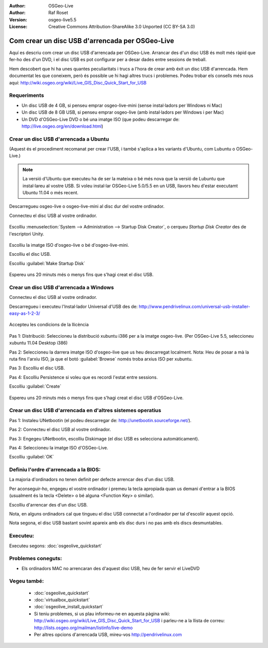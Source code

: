 ﻿:Author: OSGeo-Live
:Author: Raf Roset
:Version: osgeo-live5.5
:License: Creative Commons Attribution-ShareAlike 3.0 Unported  (CC BY-SA 3.0)

********************************************************************************
Com crear un disc USB d'arrencada per OSGeo-Live
********************************************************************************

Aquí es descriu com crear un disc USB d'arrencada per OSGeo-Live. Arrancar des
d'un disc USB és molt més ràpid que fer-ho des d'un DVD, i el disc USB es pot
configurar per a desar dades entre sessions de treball.

Hem descobert que hi ha unes quantes peculiaritats i trucs a l'hora de crear amb
éxit un disc USB d'arrencada. Hem documentat les que coneixem, però és possible 
ue hi hagi altres trucs i problemes. Podeu trobar els consells més nous aquí: 
http://wiki.osgeo.org/wiki/Live_GIS_Disc_Quick_Start_for_USB

Requeriments
--------------------------------------------------------------------------------

* Un disc USB de 4 GB, si penseu emprar osgeo-live-mini (sense instal·ladors per Windows ni Mac)
* Un disc USB de 8 GB USB, si penseu emprar osgeo-live (amb instal·ladors per Windows i per Mac)
* Un DVD d'OSGeo-Live DVD o bé una imatge ISO (que podeu descarregar de: http://live.osgeo.org/en/download.html)

Crear un disc USB d'arrencada a Ubuntu
--------------------------------------------------------------------------------

(Aquest és el procediment recomanat per crear l'USB, i també s'aplica a les variants d'Ubuntu, com Lubuntu o OSGeo-Live.)

.. note::
   La versió d'Ubuntu que executeu ha de ser la mateixa o bé més nova que la
   versió de Lubuntu que instal·lareu al vostre USB. Si voleu instal·lar
   OSGeo-Live 5.0/5.5 en un USB, llavors heu d'estar executamt Ubuntu 11.04 o
   més recent.

Descarregueu osgeo-live o osgeo-live-mini al disc dur del vostre ordinador.

Connecteu el disc USB al vostre ordinador.

  .. image:: /images/screenshots/usb/usb_select.png
    :scale: 70 %

Escolliu :menuselection:`System --> Administration --> Startup Disk Creator`,
o cerqueu `Startup Disk Creator` des de l'escriptori Unity.

  .. image:: /images/screenshots/usb/usb_set_params.png
    :scale: 70 %

Escolliu la imatge ISO d'osgeo-live o bé d'osgeo-live-mini.

Escolliu el disc USB.

Escolliu :guilabel:`Make Startup Disk`

  .. image:: /images/screenshots/usb/usb_installing.png
    :scale: 70 %

Espereu uns 20 minuts més o menys fins que s'hagi creat el disc USB.

Crear un disc USB d'arrencada a Windows
--------------------------------------------------------------------------------

Connecteu el disc USB al vostre ordinador.

Descarregueu i executeu l'Instal·lador Universal d'USB des de:
http://www.pendrivelinux.com/universal-usb-installer-easy-as-1-2-3/

  .. image:: /images/screenshots/usb/usb_penlinux_licence.png

Accepteu les condicions de la llicència

  .. image:: /images/screenshots/usb/usb_penlinux_selection.png

Pas 1: Distribució: Seleccioneu la distribució xubuntu i386 per a la imatge
osgeo-live. (Per OSGeo-Live 5.5, seleccioneu xubuntu 11.04 Desktop i386)

Pas 2: Seleccioneu la darrera imatge ISO d'osgeo-live que us heu descarregat
localment. Nota: Heu de posar a mà la ruta fins l'arxiu ISO, ja que el botó
:guilabel:`Browse` només troba arxius ISO per xubuntu.

Pas 3: Escolliu el disc USB.

Pas 4: Escolliu Persistence si voleu que es recordi l'estat entre sessions.

Escolliu :guilabel:`Create`

  .. image:: /images/screenshots/usb/usb_penlinux_installing.png

Espereu uns 20 minuts més o menys fins que s'hagi creat el disc USB
d'OSGeo-Live.

Crear un disc USB d'arrencada en d'altres sistemes operatius
--------------------------------------------------------------------------------

Pas 1: Instaleu UNetbootin (el podeu descarregar de:
http://unetbootin.sourceforge.net/).

Pas 2: Connecteu el disc USB al vostre ordinador.

Pas 3: Engegeu UNetbootin, escolliu Diskimage (el disc USB es selecciona
automàticament).

Pas 4: Seleccioneu la imatge ISO d'OSGeo-Live.

Escolliu :guilabel:`OK`

  .. image:: /images/screenshots/1024x768/unetbootin_live_osgeo.png

Definiu l'ordre d'arrencada a la BIOS:
--------------------------------------------------------------------------------

La majoria d'ordinadors no tenen definit per defecte arrencar des d'un disc USB.

Per aconseguir-ho, engegeu el vostre ordinador i premeu la tecla apropiada quan
us demani d'entrar a la BIOS (usualment és la tecla <Delete> o bé alguna
<Function Key> o similar).

Escolliu d'arrencar des d'un disc USB.

Nota, en alguns ordinadors cal que tingueu el disc USB connectat a l'ordinador
per tal d'escoliir aquest opció.

Nota segona, el disc USB bastant sovint apareix amb els disc durs i no pas amb
els discs desmuntables. 

Executeu:
--------------------------------------------------------------------------------

Executeu segons: :doc:`osgeolive_quickstart`

Problemes coneguts:
--------------------------------------------------------------------------------

* Els ordinadors MAC no arrencaran des d'aquest disc USB, heu de fer servir el LiveDVD 

Vegeu també:
--------------------------------------------------------------------------------

 * :doc:`osgeolive_quickstart`
 * :doc:`virtualbox_quickstart`
 * :doc:`osgeolive_install_quickstart`
 * Si teniu problemes, si us plau informeu-ne en aquesta pàgina wiki:
   http://wiki.osgeo.org/wiki/Live_GIS_Disc_Quick_Start_for_USB i parleu-ne a la
   llista de correu: http://lists.osgeo.org/mailman/listinfo/live-demo
 * Per altres opcions d'arrencada USB, mireu-vos http://pendrivelinux.com

